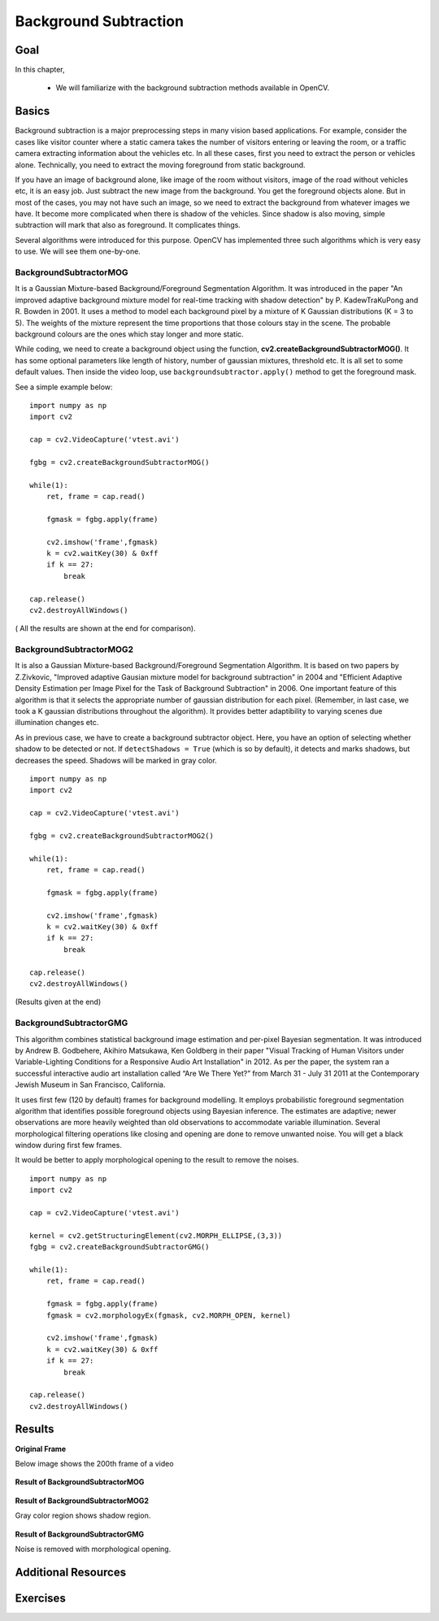 .. _py_background_subtraction:


Background Subtraction
****************************

Goal
=======

In this chapter,

    * We will familiarize with the background subtraction methods available in OpenCV.

Basics
=============

Background subtraction is a major preprocessing steps in many vision based applications. For example, consider the cases like visitor counter where a static camera takes the number of visitors entering or leaving the room, or a traffic camera extracting information about the vehicles etc. In all these cases, first you need to extract the person or vehicles alone. Technically, you need to extract the moving foreground from static background.

If you have an image of background alone, like image of the room without visitors, image of the road without vehicles etc, it is an easy job. Just subtract the new image from the background. You get the foreground objects alone. But in most of the cases, you may not have such an image, so we need to extract the background from whatever images we have. It become more complicated when there is shadow of the vehicles. Since shadow is also moving, simple subtraction will mark that also as foreground. It complicates things.

Several algorithms were introduced for this purpose. OpenCV has implemented three such algorithms which is very easy to use. We will see them one-by-one.


BackgroundSubtractorMOG
-----------------------------------

It is a Gaussian Mixture-based Background/Foreground Segmentation Algorithm. It was introduced in the paper "An improved adaptive background mixture model for real-time tracking with shadow detection" by P. KadewTraKuPong and R. Bowden in 2001. It uses a method to model each background pixel by a mixture of K Gaussian distributions (K = 3 to 5). The weights of the mixture represent the time proportions that those colours stay in the scene. The probable background colours are the ones which stay longer and more static.

While coding, we need to create a background object using the function, **cv2.createBackgroundSubtractorMOG()**. It has some optional parameters like length of history, number of gaussian mixtures, threshold etc. It is all set to some default values. Then inside the video loop, use ``backgroundsubtractor.apply()`` method to get the foreground mask.

See a simple example below:
::

    import numpy as np
    import cv2

    cap = cv2.VideoCapture('vtest.avi')

    fgbg = cv2.createBackgroundSubtractorMOG()

    while(1):
        ret, frame = cap.read()

        fgmask = fgbg.apply(frame)

        cv2.imshow('frame',fgmask)
        k = cv2.waitKey(30) & 0xff
        if k == 27:
            break

    cap.release()
    cv2.destroyAllWindows()


( All the results are shown at the end for comparison).


BackgroundSubtractorMOG2
------------------------------------

It is also a Gaussian Mixture-based Background/Foreground Segmentation Algorithm. It is based on two papers by Z.Zivkovic, "Improved adaptive Gausian mixture model for background subtraction" in 2004 and "Efficient Adaptive Density Estimation per Image Pixel for the Task of Background Subtraction" in 2006. One important feature of this algorithm is that it selects the appropriate number of gaussian distribution for each pixel. (Remember, in last case, we took a K gaussian distributions throughout the algorithm). It provides better adaptibility to varying scenes due illumination changes etc.

As in previous case, we have to create a background subtractor object. Here, you have an option of selecting whether shadow to be detected or not. If ``detectShadows = True`` (which is so by default), it detects and marks shadows, but decreases the speed. Shadows will be marked in gray color.
::

    import numpy as np
    import cv2

    cap = cv2.VideoCapture('vtest.avi')

    fgbg = cv2.createBackgroundSubtractorMOG2()

    while(1):
        ret, frame = cap.read()

        fgmask = fgbg.apply(frame)

        cv2.imshow('frame',fgmask)
        k = cv2.waitKey(30) & 0xff
        if k == 27:
            break

    cap.release()
    cv2.destroyAllWindows()

(Results given at the end)


BackgroundSubtractorGMG
-----------------------------------

This algorithm combines statistical background image estimation and per-pixel Bayesian segmentation. It was introduced by Andrew B. Godbehere, Akihiro Matsukawa, Ken Goldberg in their paper "Visual Tracking of Human Visitors under Variable-Lighting Conditions for a Responsive Audio Art Installation" in 2012. As per the paper, the system ran a successful interactive audio art installation called “Are We There Yet?” from March 31 - July 31 2011 at the Contemporary Jewish Museum in San Francisco, California.

It uses first few (120 by default) frames for background modelling. It employs probabilistic foreground segmentation algorithm that identifies possible foreground objects using Bayesian inference. The estimates are adaptive; newer observations are more heavily weighted than old observations to accommodate variable illumination. Several morphological filtering operations like closing and opening are done to remove unwanted noise. You will get a black window during first few frames.

It would be better to apply morphological opening to the result to remove the noises.
::

    import numpy as np
    import cv2

    cap = cv2.VideoCapture('vtest.avi')

    kernel = cv2.getStructuringElement(cv2.MORPH_ELLIPSE,(3,3))
    fgbg = cv2.createBackgroundSubtractorGMG()

    while(1):
        ret, frame = cap.read()

        fgmask = fgbg.apply(frame)
        fgmask = cv2.morphologyEx(fgmask, cv2.MORPH_OPEN, kernel)

        cv2.imshow('frame',fgmask)
        k = cv2.waitKey(30) & 0xff
        if k == 27:
            break

    cap.release()
    cv2.destroyAllWindows()


Results
===========


**Original Frame**

Below image shows the 200th frame of a video

    .. image:: images/resframe.jpg
        :alt: Original frame
        :align: center

**Result of BackgroundSubtractorMOG**

    .. image:: images/resmog.jpg
        :alt: Result of BackgroundSubtractorMOG
        :align: center

**Result of BackgroundSubtractorMOG2**

Gray color region shows shadow region.

    .. image:: images/resmog2.jpg
        :alt: Result of BackgroundSubtractorMOG2
        :align: center

**Result of BackgroundSubtractorGMG**

Noise is removed with morphological opening.

    .. image:: images/resgmg.jpg
        :alt: Result of BackgroundSubtractorGMG
        :align: center


Additional Resources
=============================


Exercises
=================
